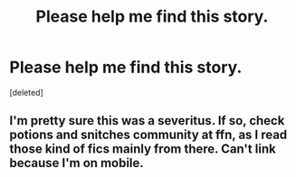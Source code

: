 #+TITLE: Please help me find this story.

* Please help me find this story.
:PROPERTIES:
:Score: 2
:DateUnix: 1555909025.0
:DateShort: 2019-Apr-22
:END:
[deleted]


** I'm pretty sure this was a severitus. If so, check potions and snitches community at ffn, as I read those kind of fics mainly from there. Can't link because I'm on mobile.
:PROPERTIES:
:Score: 0
:DateUnix: 1555923753.0
:DateShort: 2019-Apr-22
:END:
